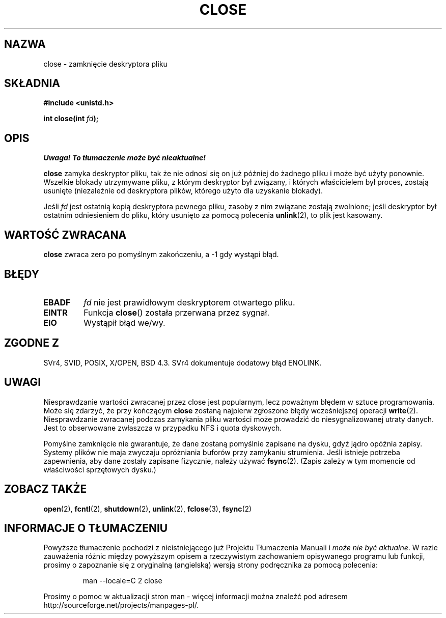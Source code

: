 .\" Hey Emacs! This file is -*- nroff -*- source.
.\"
.\" This manpage is Copyright (C) 1992 Drew Eckhardt;
.\"                               1993 Michael Haardt, Ian Jackson.
.\"
.\" Permission is granted to make and distribute verbatim copies of this
.\" manual provided the copyright notice and this permission notice are
.\" preserved on all copies.
.\"
.\" Permission is granted to copy and distribute modified versions of this
.\" manual under the conditions for verbatim copying, provided that the
.\" entire resulting derived work is distributed under the terms of a
.\" permission notice identical to this one
.\" 
.\" Since the Linux kernel and libraries are constantly changing, this
.\" manual page may be incorrect or out-of-date.  The author(s) assume no
.\" responsibility for errors or omissions, or for damages resulting from
.\" the use of the information contained herein.  The author(s) may not
.\" have taken the same level of care in the production of this manual,
.\" which is licensed free of charge, as they might when working
.\" professionally.
.\" 
.\" Formatted or processed versions of this manual, if unaccompanied by
.\" the source, must acknowledge the copyright and authors of this work.
.\"
.\" Modified Wed Jul 21 22:40:25 1993 by Rik Faith <faith@cs.unc.edu>
.\" Modified Sat Feb 18 15:27:48 1995 by Michael Haardt
.\" Modified Sun Apr 14 11:40:50 1996 by Andries Brouwer <aeb@cwi.nl>:
.\"   corrected description of effect on locks (thanks to
.\"   Tigran Aivazian <tigran@sco.com>).
.\" Modified Fri Jan 31 16:21:46 1997 by Eric S. Raymond <esr@thyrsus.com>
.\" Modified 2000-07-22 by Nicolás Lichtmaier <nick@debian.org>
.\"   added note about close(2) not guaranteeing that data is safe on close.
.\" Translation (c) 1998 Przemek Borys <pborys@dione.ids.pl>
.\" Last update: A. Krzysztofowicz <ankry@mif.pg.gda.pl>, Jan 2002,
.\"              manpages 1.47
.\"
.TH CLOSE 2 2001-12-13 "" "Podręcznik programisty Linuksa"
.SH NAZWA
close \- zamknięcie deskryptora pliku
.SH SKŁADNIA
.nf
.B #include <unistd.h>
.sp
.BI "int close(int " fd );
.fi
.SH OPIS
\fI Uwaga! To tłumaczenie może być nieaktualne!\fP
.PP
.B close
zamyka deskryptor pliku, tak że nie odnosi się on już później do żadnego
pliku i może być użyty ponownie. Wszelkie blokady utrzymywane pliku, z
którym deskryptor był związany, i których właścicielem był proces, zostają
usunięte (niezależnie od deskryptora plików, którego użyto dla uzyskanie
blokady).
.PP
Jeśli
.I fd
jest ostatnią kopią deskryptora pewnego pliku, zasoby z nim związane zostają
zwolnione; jeśli deskryptor był ostatnim odniesieniem do pliku, który usunięto
za pomocą polecenia
.BR unlink (2),
to plik jest kasowany.
.SH "WARTOŚĆ ZWRACANA"
.BR close
zwraca zero po pomyślnym zakończeniu, a \-1 gdy wystąpi błąd.
.SH BŁĘDY
.TP
.B EBADF
.I fd
nie jest prawidłowym deskryptorem otwartego pliku.
.TP
.B EINTR
Funkcja
.BR close ()
została przerwana przez sygnał.
.TP
.B EIO
Wystąpił błąd we/wy.
.SH "ZGODNE Z"
SVr4, SVID, POSIX, X/OPEN, BSD 4.3.
SVr4 dokumentuje dodatowy błąd ENOLINK.
.SH UWAGI
Niesprawdzanie wartości zwracanej przez close jest popularnym, lecz poważnym
błędem w sztuce programowania. Może się zdarzyć, że przy kończącym
.B close
zostaną najpierw zgłoszone błędy wcześniejszej operacji
.BR write (2).
Niesprawdzanie zwracanej podczas zamykania pliku wartości może prowadzić do
niesygnalizowanej utraty danych. Jest to obserwowane zwłaszcza w przypadku
NFS i quota dyskowych.
.PP
Pomyślne zamknięcie nie gwarantuje, że dane zostaną pomyślnie zapisane na
dysku, gdyż jądro opóźnia zapisy. Systemy plików nie maja zwyczaju opróżniania
buforów przy zamykaniu strumienia. Jeśli istnieje potrzeba zapewnienia, aby
dane zostały zapisane fizycznie, należy używać
.BR fsync (2).
(Zapis zależy w tym momencie od właściwości sprzętowych dysku.)
.SH "ZOBACZ TAKŻE"
.BR open (2),
.BR fcntl (2),
.BR shutdown (2),
.BR unlink (2),
.BR fclose (3),
.BR fsync (2)
.SH "INFORMACJE O TŁUMACZENIU"
Powyższe tłumaczenie pochodzi z nieistniejącego już Projektu Tłumaczenia Manuali i 
\fImoże nie być aktualne\fR. W razie zauważenia różnic między powyższym opisem
a rzeczywistym zachowaniem opisywanego programu lub funkcji, prosimy o zapoznanie 
się z oryginalną (angielską) wersją strony podręcznika za pomocą polecenia:
.IP
man \-\-locale=C 2 close
.PP
Prosimy o pomoc w aktualizacji stron man \- więcej informacji można znaleźć pod
adresem http://sourceforge.net/projects/manpages\-pl/.
